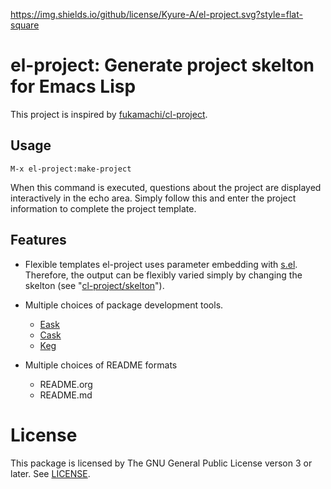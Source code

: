 [[file:LICENSE][https://img.shields.io/github/license/Kyure-A/el-project.svg?style=flat-square]]
* el-project: Generate project skelton for Emacs Lisp
This project is inspired by [[https://github.com/fukamachi/cl-project][fukamachi/cl-project]].

** Usage

#+begin_src console
M-x el-project:make-project
#+end_src
When this command is executed, questions about the project are displayed interactively in the echo area. Simply follow this and enter the project information to complete the project template.

** Features
- Flexible templates
  el-project uses parameter embedding with [[https://github.com/magnars/s.el][s.el]]. Therefore, the output can be flexibly varied simply by changing the skelton (see "[[file:skelton/][cl-project/skelton]]"). 

- Multiple choices of package development tools.
  - [[https://github.com/emacs-eask/cli][Eask]]
  - [[https://github.com/cask/cask][Cask]]
  - [[https://github.com/conao3/keg.el][Keg]]

- Multiple choices of README formats
  - README.org
  - README.md

* License
This package is licensed by The GNU General Public License verson 3 or later. See [[file:LICENSE][LICENSE]].
